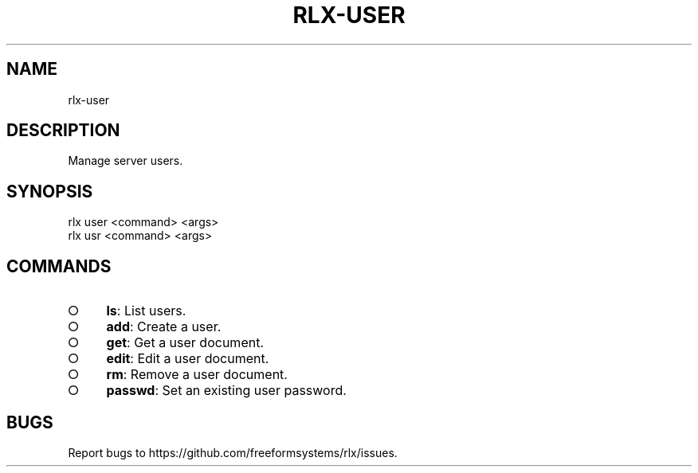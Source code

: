 .TH "RLX-USER" "1" "August 2014" "rlx-user 0.1.10" "User Commands"
.SH "NAME"
rlx-user
.SH "DESCRIPTION"
.PP
Manage server users.
.SH "SYNOPSIS"

.LT
 rlx user <command> <args>
 rlx usr <command> <args>
.SH "COMMANDS"
.BL
.IP "\[ci]" 4
\fBls\fR: List users.
.IP "\[ci]" 4
\fBadd\fR: Create a user.
.IP "\[ci]" 4
\fBget\fR: Get a user document.
.IP "\[ci]" 4
\fBedit\fR: Edit a user document.
.IP "\[ci]" 4
\fBrm\fR: Remove a user document.
.IP "\[ci]" 4
\fBpasswd\fR: Set an existing user password.
.EL
.SH "BUGS"
.PP
Report bugs to https://github.com/freeformsystems/rlx/issues.
